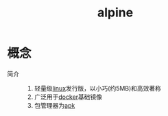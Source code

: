 :PROPERTIES:
:ID:       8a58da08-5d12-4ee2-8f18-4064148d04cb
:END:
#+title: alpine

* 概念
- 简介 ::
  1. 轻量级[[id:ec7aef91-2628-4ba9-b300-16652314877f][linux]]发行版，以小巧(约5MB)和高效著称
  2. 广泛用于[[id:a47cc941-ccc6-4893-9862-d5b245ea912b][docker]]基础镜像
  3. 包管理器为[[id:b7f51b4e-3a4b-4b4f-ab59-c57bb2b81a9b][apk]]
